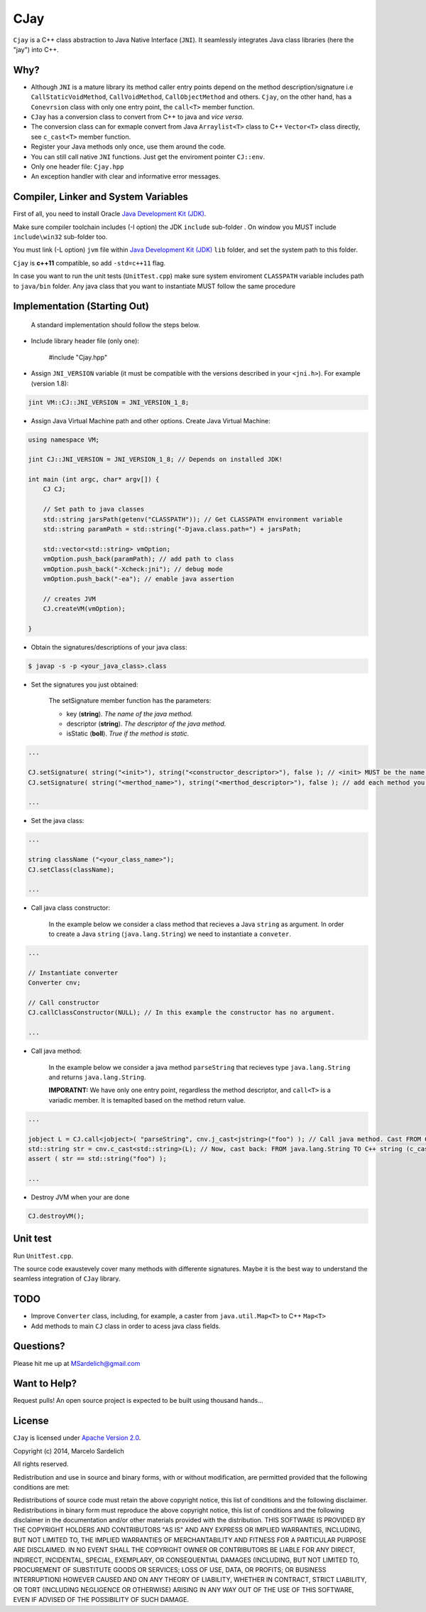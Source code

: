 CJay
====

``Cjay`` is a C++ class abstraction to Java Native Interface (``JNI``). It seamlessly integrates Java class libraries (here the "jay") into C++.

Why?
----

- Although ``JNI`` is a mature library its method caller entry points depend on the method description/signature i.e ``CallStaticVoidMethod``, ``CallVoidMethod``, ``CallObjectMethod`` and others. ``Cjay``, on the other hand, has a ``Conevrsion`` class with only one entry point, the ``call<T>`` member function.
- ``CJay`` has a conversion class to convert from C++ to java and *vice versa*.
- The conversion class can for exmaple convert from Java ``Arraylist<T>`` class to C++ ``Vector<T>`` class directly, see ``c_cast<T>`` member function.
- Register your Java methods only once, use them around the code.
- You can still call native ``JNI`` functions. Just get the enviroment pointer ``CJ::env``.
- Only one header file: ``Cjay.hpp``
- An exception handler with clear and informative error messages.

Compiler, Linker and System Variables
-------------------------------------

First of all, you need to install Oracle `Java Development Kit (JDK) <http://www.oracle.com/technetwork/java/javase/downloads/index.html?ssSourceSiteId=ocomen>`_.

Make sure compiler toolchain includes (-I option) the JDK ``include`` sub-folder . On window you MUST include ``include\win32`` sub-folder too.

You must link (-L option) ``jvm`` file within `Java Development Kit (JDK) <http://www.oracle.com/technetwork/java/javase/downloads/index.html?ssSourceSiteId=ocomen>`_ ``lib`` folder, and set the system path to this folder.

``Cjay`` is **c++11** compatible, so add ``-std=c++11`` flag.

In case you want to run the unit tests (``UnitTest.cpp``) make sure system enviroment ``CLASSPATH`` variable includes path to ``java/bin`` folder. Any java class that you want to instantiate MUST follow the same procedure

Implementation (Starting Out)
-----------------------------

    A standard implementation should follow the steps below.

- Include library header file (only one):

    .. code-block:: cpp

    #include "Cjay.hpp"

- Assign ``JNI_VERSION`` variable (it must be compatible with the versions described in your ``<jni.h>``). For example (version 1.8):

.. code-block:: cpp

    jint VM::CJ::JNI_VERSION = JNI_VERSION_1_8;
    
- Assign Java Virtual Machine path and other options. Create Java Virtual Machine:

.. code-block:: cpp
    
    using namespace VM;
    
    jint CJ::JNI_VERSION = JNI_VERSION_1_8; // Depends on installed JDK!
    
    int main (int argc, char* argv[]) {
        CJ CJ;
        
        // Set path to java classes
        std::string jarsPath(getenv("CLASSPATH")); // Get CLASSPATH environment variable
        std::string paramPath = std::string("-Djava.class.path=") + jarsPath;
        
        std::vector<std::string> vmOption;
        vmOption.push_back(paramPath); // add path to class
        vmOption.push_back("-Xcheck:jni"); // debug mode
        vmOption.push_back("-ea"); // enable java assertion
        
        // creates JVM
        CJ.createVM(vmOption);
    
    }


- Obtain the signatures/descriptions of your java class:

.. code-block:: bash

    $ javap -s -p <your_java_class>.class

- Set the signatures you just obtained:

    The setSignature member function has the parameters:
    
    - key (**string**). *The name of the java method.*
    
    - descriptor (**string**). *The descriptor of the java method.*
    
    - isStatic  (**boll**). *True if the method is static.*

.. code-block:: cpp
    
    ...
    
    CJ.setSignature( string("<init>"), string("<constructor_descriptor>"), false ); // <init> MUST be the name of the class constructor 
    CJ.setSignature( string("<merthod_name>"), string("<merthod_descriptor>"), false ); // add each method you want to call
    
    ...

- Set the java class:

.. code-block:: cpp
    
    ...
    
    string className ("<your_class_name>");
    CJ.setClass(className);
    
    ...
    
- Call java class constructor:

    In the example below we consider a class method that recieves a Java ``string`` as argument.
    In order to create a Java ``string`` (``java.lang.String``) we need to instantiate a ``conveter``.

.. code-block:: cpp
    
    ...
    
    // Instantiate converter
    Converter cnv;
    
    // Call constructor
    CJ.callClassConstructor(NULL); // In this example the constructor has no argument.
    
    ...

- Call java method:
  
    In the example below we consider a java method ``parseString`` that recieves type ``java.lang.String`` and returns ``java.lang.String``.
    
    **IMPORATNT:** We have only one entry point, regardless the method descriptor, and ``call<T>`` is a variadic member. It is temaplted based on the method return value.

.. code-block:: cpp

    ...

    jobject L = CJ.call<jobject>( "parseString", cnv.j_cast<jstring>("foo") ); // Call java method. Cast FROM C++ string TO java.lang.String (j_cast)
    std::string str = cnv.c_cast<std::string>(L); // Now, cast back: FROM java.lang.String TO C++ string (c_cast)
    assert ( str == std::string("foo") );

    ...

- Destroy JVM when your are done

.. code-block:: cpp

    CJ.destroyVM();

Unit test
---------

Run ``UnitTest.cpp``.

The source code exaustevely cover many methods with differente signatures. Maybe it is the best way to understand the seamless integration of ``CJay`` library.

TODO
----

- Improve ``Converter`` class, including, for example, a caster from ``java.util.Map<T>`` to C++ ``Map<T>``
- Add methods to main ``CJ`` class in order to acess java class fields.

Questions?
----------

Please hit me up at MSardelich@gmail.com

Want to Help?
-------------

Request pulls! An open source project is expected to be built using thousand hands...

License
-------

``CJay`` is licensed under `Apache Version 2.0 <http://www.apache.org/licenses/>`_.

.. code::

Copyright (c) 2014, Marcelo Sardelich

All rights reserved.

Redistribution and use in source and binary forms, with or without modification, are permitted provided that the following conditions are met:

Redistributions of source code must retain the above copyright notice, this list of conditions and the following disclaimer.
Redistributions in binary form must reproduce the above copyright notice, this list of conditions and the following disclaimer in the documentation and/or other materials provided with the distribution.
THIS SOFTWARE IS PROVIDED BY THE COPYRIGHT HOLDERS AND CONTRIBUTORS "AS IS" AND ANY EXPRESS OR IMPLIED WARRANTIES, INCLUDING, BUT NOT LIMITED TO, THE IMPLIED WARRANTIES OF MERCHANTABILITY AND FITNESS FOR A PARTICULAR PURPOSE ARE DISCLAIMED. IN NO EVENT SHALL THE COPYRIGHT OWNER OR CONTRIBUTORS BE LIABLE FOR ANY DIRECT, INDIRECT, INCIDENTAL, SPECIAL, EXEMPLARY, OR CONSEQUENTIAL DAMAGES (INCLUDING, BUT NOT LIMITED TO, PROCUREMENT OF SUBSTITUTE GOODS OR SERVICES; LOSS OF USE, DATA, OR PROFITS; OR BUSINESS INTERRUPTION) HOWEVER CAUSED AND ON ANY THEORY OF LIABILITY, WHETHER IN CONTRACT, STRICT LIABILITY, OR TORT (INCLUDING NEGLIGENCE OR OTHERWISE) ARISING IN ANY WAY OUT OF THE USE OF THIS SOFTWARE, EVEN IF ADVISED OF THE POSSIBILITY OF SUCH DAMAGE.
